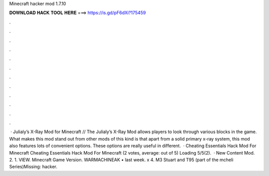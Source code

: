 Minecraft hacker mod 1.7.10

𝐃𝐎𝐖𝐍𝐋𝐎𝐀𝐃 𝐇𝐀𝐂𝐊 𝐓𝐎𝐎𝐋 𝐇𝐄𝐑𝐄 ===> https://is.gd/pF6dXi?175459

.

.

.

.

.

.

.

.

.

.

.

.

 · Julialy’s X-Ray Mod for Minecraft // The Julialy’s X-Ray Mod allows players to look through various blocks in the game. What makes this mod stand out from other mods of this kind is that apart from a solid primary x-ray system, this mod also features lots of convenient options. These options are really useful in different.  · Cheating Essentials Hack Mod For Minecraft Cheating Essentials Hack Mod For Minecraft (2 votes, average: out of 5) Loading 5/5(2).  · New Content Mod. 2. 1. VIEW. Minecraft Game Version. WARMACHINEAK • last week. x 4. M3 Stuart and T95 (part of the mcheli Series)Missing: hacker.